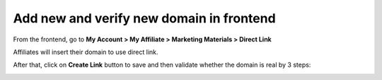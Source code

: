 Add new and verify new domain in frontend
===========================================

From the frontend, go to **My Account > My Affiliate > Marketing Materials > Direct Link**

.. image:: https://lh6.googleusercontent.com/eE6xv6_pvyz6_4swcx_eXvBZLQItzFHfSqx3haiAH9H4-jmsT0rdsPhZGxAx-nHchEWdoOtcm_U6c3Ep01IKDjUB6d7ikEd_NsL_yIk1VoBK6U4krY_LzbwbESXXFCg-MJyV1Ban

Affiliates will insert their domain to use direct link. 

After that, click on **Create Link** button to save and then validate whether the domain is real by 3 steps:

.. image:: https://lh6.googleusercontent.com/IAAU8fZ9ou7Gm5c6nmn9r-eTp2jC35u4JkxZREvB78EMnKuOoVtlwB6msZNlcXkThl5BlluOkw4YM0wocMaBsgsoHEEOSlh24uVoe8E5x5oyjwl-5ZyY88H8XzSwMBkyc251DOVG
